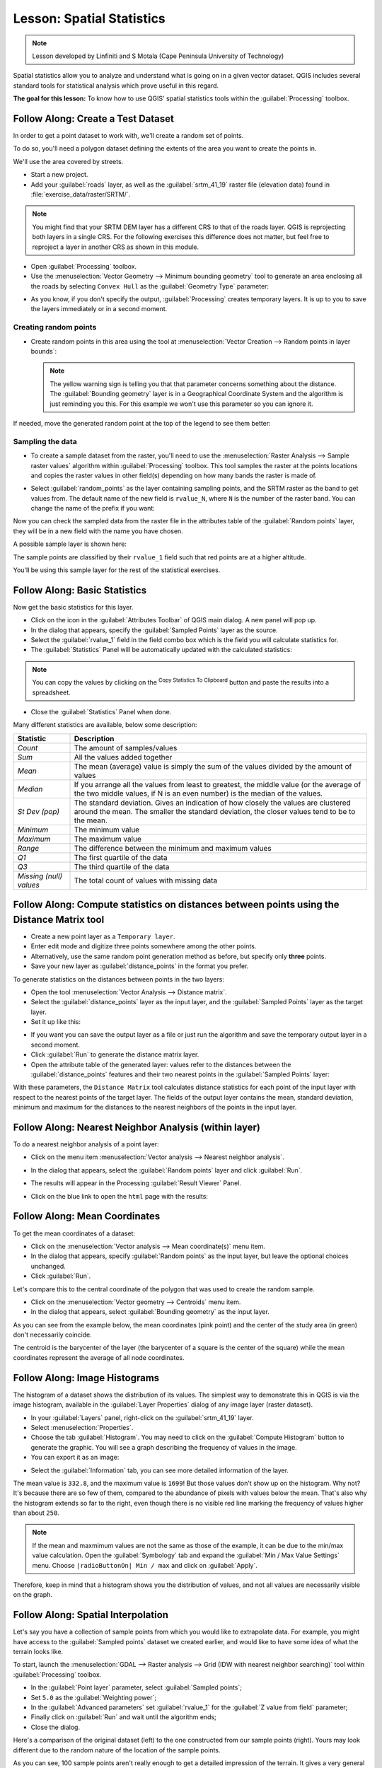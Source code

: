 .. only:: html

   |updatedisclaimer|

|LS| Spatial Statistics
===============================================================================

.. note:: Lesson developed by Linfiniti and S Motala (Cape Peninsula University
   of Technology)

Spatial statistics allow you to analyze and understand what is going on in a
given vector dataset. QGIS includes several standard tools for statistical
analysis which prove useful in this regard.

**The goal for this lesson:** To know how to use QGIS' spatial statistics
tools within the :guilabel:`Processing` toolbox.

|basic| |FA| Create a Test Dataset
-------------------------------------------------------------------------------

In order to get a point dataset to work with, we'll create a random set of
points.

To do so, you'll need a polygon dataset defining the extents of the area you
want to create the points in.

We'll use the area covered by streets.

* Start a new project.
* Add your :guilabel:`roads` layer, as well as the :guilabel:`srtm_41_19`
  raster file (elevation data) found in :file:`exercise_data/raster/SRTM/`.

.. note:: You might find that your SRTM DEM layer has a different CRS to that of
    the roads layer. QGIS is reprojecting both layers in a single CRS. For the
    following exercises this difference does not matter, but feel free to
    reproject a layer in another CRS as shown in this module.

* Open :guilabel:`Processing` toolbox.

* Use the :menuselection:`Vector Geometry --> Minimum bounding geometry` tool to
  generate an area enclosing all the roads by selecting ``Convex Hull`` as the
  :guilabel:`Geometry Type` parameter:

.. image:: img/roads_hull_setup.png
   :align: center

* As you know, if you don't specify the output, :guilabel:`Processing` creates
  temporary layers. It is up to you to save the layers immediately or in a
  second moment.

Creating random points
...............................................................................

* Create random points in this area using the tool at :menuselection:`Vector
  Creation --> Random points in layer bounds`:

  .. image:: img/random_points_setup.png
     :align: center

  .. note:: The yellow warning sign is telling you that that parameter concerns
    something about the distance. The :guilabel:`Bounding geometry` layer is in a
    Geographical Coordinate System and the algorithm is just reminding you this.
    For this example we won't use this parameter so you can ignore it.

If needed, move the generated random point at the top of the legend to see them
better:

.. image:: img/random_points_result.png
   :align: center

Sampling the data
...............................................................................

* To create a sample dataset from the raster, you'll need to use the
  :menuselection:`Raster Analysis --> Sample raster values` algorithm within
  :guilabel:`Processing` toolbox. This tool samples the raster at the points
  locations and copies the raster values in other field(s) depending on how many
  bands the raster is made of.

* Select :guilabel:`random_points` as the layer containing sampling points, and
  the SRTM raster as the band to get values from. The default name of the new
  field is ``rvalue_N``, where ``N`` is the number of the raster band. You can
  change the name of the prefix if you want:

  .. image:: img/sample_raster_dialog.png
     :align: center

Now you can check the sampled data from the raster file in the attributes
table of the :guilabel:`Random points` layer, they will be in a new field with
the name you have chosen.

A possible sample layer is shown here:

.. image:: img/random_samples_result.png
   :align: center

The sample points are classified by their ``rvalue_1`` field such that red
points are at a higher altitude.

You'll be using this sample layer for the rest of the statistical exercises.

|basic| |FA| Basic Statistics
-------------------------------------------------------------------------------

Now get the basic statistics for this layer.

* Click on the |sum| icon in the :guilabel:`Attributes Toolbar` of QGIS main dialog.
  A new panel will pop up.
* In the dialog that appears, specify the :guilabel:`Sampled Points` layer as
  the source.
* Select the :guilabel:`rvalue_1` field in the field combo box which is the
  field you will calculate statistics for.
* The :guilabel:`Statistics` Panel will be automatically updated with the
  calculated statistics:

.. image:: img/basic_statistics_results.png
   :align: center

.. note:: You can copy the values by clicking on the |editCopy|:sup:`Copy Statistics To Clipboard`
    button and paste the results into a spreadsheet.

.. image:: img/paste_to_spreadsheet.png
   :align: center

* Close the :guilabel:`Statistics` Panel when done.

Many different statistics are available, below some description:

.. list-table::
   :header-rows: 1

   * - Statistic
     - Description

   * - *Count*
     - The amount of samples/values

   * - *Sum*
     - All the values added together

   * - *Mean*
     - The mean (average) value is simply the sum of the values divided by the
       amount of values

   * - *Median*
     - If you arrange all the values from least to greatest, the middle value (or
       the average of the two middle values, if N is an even number) is the median
       of the values.

   * - *St Dev (pop)*
     -  The standard deviation. Gives an indication of how closely the values are
        clustered around the mean. The smaller the standard deviation, the closer
        values tend to be to the mean.

   * - *Minimum*
     - The minimum value

   * - *Maximum*
     - The maximum value

   * - *Range*
     - The difference between the minimum and maximum values

   * - *Q1*
     - The first quartile of the data

   * - *Q3*
     - The third quartile of the data

   * - *Missing (null) values*
     - The total count of values with missing data


|basic| |FA| Compute statistics on distances between points using the Distance Matrix tool
------------------------------------------------------------------------------------------

* Create a new point layer as a ``Temporary layer``.
* Enter edit mode and digitize three points somewhere among the other points.
* Alternatively, use the same random point generation method as before, but
  specify only **three** points.
* Save your new layer as :guilabel:`distance_points` in the format you prefer.

To generate statistics on the distances between points in the two layers:

* Open the tool :menuselection:`Vector Analysis --> Distance matrix`.
* Select the :guilabel:`distance_points` layer as the input layer, and the
  :guilabel:`Sampled Points` layer as the target layer.
* Set it up like this:

.. image:: img/distance_matrix_setup.png
   :align: center

* If you want you can save the output layer as a file or just run the algorithm
  and save the temporary output layer in a second moment.
* Click :guilabel:`Run` to generate the distance matrix layer.
* Open the attribute table of the generated layer: values refer to the distances
  between the :guilabel:`distance_points` features and their two nearest points
  in the :guilabel:`Sampled Points` layer:

.. image:: img/distance_matrix_example.png
   :align: center


With these parameters, the ``Distance Matrix`` tool calculates distance
statistics for each point of the input layer with respect to the nearest points
of the target layer. The fields of the output layer contains the mean, standard
deviation, minimum and maximum for the distances to the nearest neighbors of the
points in the input layer.


|basic| |FA| Nearest Neighbor Analysis (within layer)
-------------------------------------------------------------------------------

To do a nearest neighbor analysis of a point layer:

* Click on the menu item :menuselection:`Vector analysis --> Nearest neighbor
  analysis`.
* In the dialog that appears, select the :guilabel:`Random points` layer and
  click :guilabel:`Run`.
* The results will appear in the Processing :guilabel:`Result Viewer` Panel.

  .. image:: img/result_viewer.png
     :align: center

* Click on the blue link to open the ``html`` page with the results:

  .. image:: img/nearest_neighbour_example.png
    :align: center

|basic| |FA| Mean Coordinates
-------------------------------------------------------------------------------

To get the mean coordinates of a dataset:

* Click on the :menuselection:`Vector analysis --> Mean coordinate(s)` menu item.
* In the dialog that appears, specify :guilabel:`Random points` as the input
  layer, but leave the optional choices unchanged.
* Click :guilabel:`Run`.

Let's compare this to the central coordinate of the polygon that was used to
create the random sample.

* Click on the :menuselection:`Vector geometry --> Centroids` menu item.
* In the dialog that appears, select :guilabel:`Bounding geometry` as the input
  layer.

As you can see from the example below, the mean coordinates (pink point) and the
center of the study area (in green) don't necessarily coincide.

The centroid is the barycenter of the layer (the barycenter of a square is the
center of the square) while the mean coordinates represent the average of all
node coordinates.

.. image:: img/polygon_centroid_mean.png
   :align: center

|basic| |FA| Image Histograms
-------------------------------------------------------------------------------

The histogram of a dataset shows the distribution of its values. The simplest
way to demonstrate this in QGIS is via the image histogram, available in the
:guilabel:`Layer Properties` dialog of any image layer (raster dataset).

* In your :guilabel:`Layers` panel, right-click on the :guilabel:`srtm_41_19`
  layer.
* Select :menuselection:`Properties`.
* Choose the tab :guilabel:`Histogram`. You may need to click on the
  :guilabel:`Compute Histogram` button to generate the graphic. You will see a
  graph describing the frequency of values in the image.
* You can export it as an image:

.. image:: img/histogram_export.png
   :align: center

* Select the :guilabel:`Information` tab, you can see more detailed information
  of the layer.

The mean value is ``332.8``, and the maximum value is ``1699``! But those
values don't show up on the histogram. Why not? It's because there are so few
of them, compared to the abundance of pixels with values below the mean. That's
also why the histogram extends so far to the right, even though there is no
visible red line marking the frequency of values higher than about ``250``.

.. note:: If the mean and maxmimum values are not the same as those of the example,
    it can be due to the min/max value calculation. Open the :guilabel:`Symbology`
    tab and expand the :guilabel:`Min / Max Value Settings` menu. Choose
    ``|radioButtonOn| Min / max`` and click on :guilabel:`Apply`.

Therefore, keep in mind that a histogram shows you the distribution of values,
and not all values are necessarily visible on the graph.

|basic| |FA| Spatial Interpolation
-------------------------------------------------------------------------------

Let's say you have a collection of sample points from which you would like to
extrapolate data. For example, you might have access to the
:guilabel:`Sampled points` dataset we created earlier, and would like to have
some idea of what the terrain looks like.

To start, launch the
:menuselection:`GDAL --> Raster analysis --> Grid (IDW with nearest neighbor searching)`
tool within :guilabel:`Processing` toolbox.

* In the :guilabel:`Point layer` parameter, select :guilabel:`Sampled points`;
* Set ``5.0`` as the :guilabel:`Weighting power`;
* In the :guilabel:`Advanced parameters` set :guilabel:`rvalue_1` for the
  :guilabel:`Z value from field` parameter;
* Finally click on :guilabel:`Run` and wait until the algorithm ends;
* Close the dialog.

Here's a comparison of the original dataset (left) to the one constructed from
our sample points (right). Yours may look different due to the random nature of
the location of the sample points.

.. image:: img/interpolation_comparison.png
   :align: center

As you can see, 100 sample points aren't really enough to get a detailed
impression of the terrain. It gives a very general idea, but it can be
misleading as well.

|moderate| |TY| Different interpolation methods
-------------------------------------------------------------------------------

* Use the processes shown above to create a new set of ``10 000`` random points.

  .. note:: If the points amount is really big the processing time can take a
      long time.

* Use these points to sample the original DEM.
* Use the :guilabel:`Grid (IDW with nearest neighbor searching)` tool on this
  new dataset as above.
* Set the :guilabel:`Power` and :guilabel:`Smoothing` to ``5.0`` and ``2.0``,
  respectively.

The results (depending on the positioning of your random points) will look more
or less like this:

.. image:: img/interpolation_comparison_10000.png
   :align: center

This is a much better representation of the terrain, due to the much greater
density of sample points. Remember, bigger samples give better results.


|IC|
-------------------------------------------------------------------------------

QGIS allows many possibilities for analyzing the spatial statistical properties
of datasets.

|WN|
-------------------------------------------------------------------------------

Now that we've covered vector analysis, why not see what can be done with
rasters? That's what we'll do in the next module!


.. Substitutions definitions - AVOID EDITING PAST THIS LINE
   This will be automatically updated by the find_set_subst.py script.
   If you need to create a new substitution manually,
   please add it also to the substitutions.txt file in the
   source folder.

.. |FA| replace:: Follow Along:
.. |IC| replace:: In Conclusion
.. |LS| replace:: Lesson:
.. |TY| replace:: Try Yourself
.. |WN| replace:: What's Next?
.. |basic| image:: /static/global/basic.png
.. |editCopy| image:: /static/common/mActionEditCopy.png
   :width: 1.5em
.. |moderate| image:: /static/global/moderate.png
.. |radioButtonOn| image:: /static/common/radiobuttonon.png
.. |signPlus| image:: /static/common/symbologyAdd.png
   :width: 1.5em
.. |sum| image:: /static/common/mActionSum.png
   :width: 1.5em
.. |updatedisclaimer| replace:: :disclaimer:`Docs in progress for 'QGIS testing'. Visit https://docs.qgis.org/2.18 for QGIS 2.18 docs and translations.`
